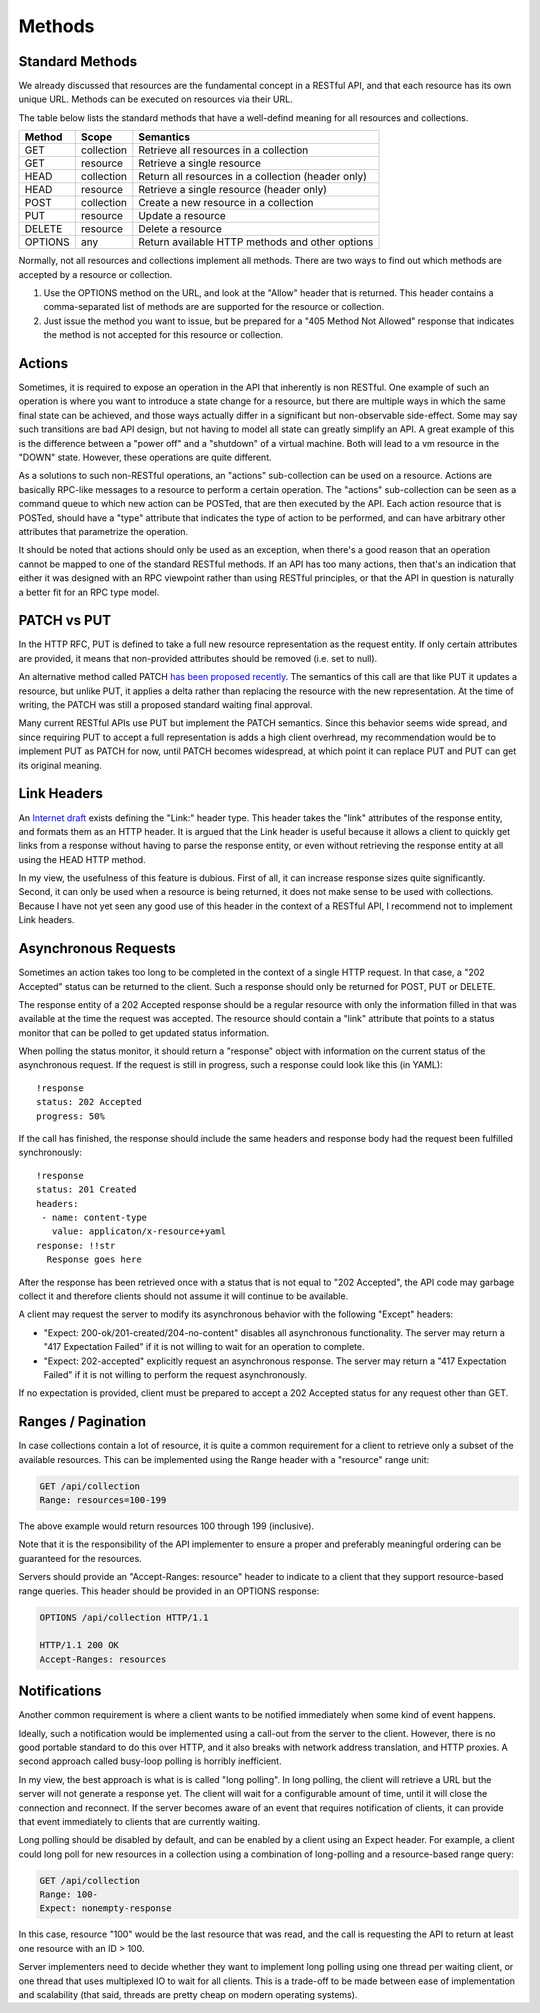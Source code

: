 =======
Methods
=======

Standard Methods
================

We already discussed that resources are the fundamental concept in a RESTful
API, and that each resource has its own unique URL. Methods can be executed on
resources via their URL.

The table below lists the standard methods that have a well-defind meaning for
all resources and collections.

=======  ==========  ==================================================
Method     Scope                         Semantics
=======  ==========  ==================================================
GET      collection  Retrieve all resources in a collection
GET      resource    Retrieve a single resource
HEAD     collection  Return all resources in a collection (header only)
HEAD     resource    Retrieve a single resource (header only)
POST     collection  Create a new resource in a collection
PUT      resource    Update a resource
DELETE   resource    Delete a resource
OPTIONS  any         Return available HTTP methods and other options
=======  ==========  ==================================================

Normally, not all resources and collections implement all methods. There are
two ways to find out which methods are accepted by a resource or collection.

1. Use the OPTIONS method on the URL, and look at the "Allow" header that is
   returned. This header contains a comma-separated list of methods are are
   supported for the resource or collection.
2. Just issue the method you want to issue, but be prepared for a "405 Method
   Not Allowed" response that indicates the method is not accepted for this
   resource or collection.

Actions
=======

Sometimes, it is required to expose an operation in the API that inherently is
non RESTful. One example of such an operation is where you want to introduce a
state change for a resource, but there are multiple ways in which the same
final state can be achieved, and those ways actually differ in a significant
but non-observable side-effect. Some may say such transitions are bad API
design, but not having to model all state can greatly simplify an API. A great
example of this is the difference between a "power off" and a "shutdown" of a
virtual machine. Both will lead to a vm resource in the "DOWN" state.
However, these operations are quite different.

As a solutions to such non-RESTful operations, an "actions" sub-collection can
be used on a resource. Actions are basically RPC-like messages to a resource
to perform a certain operation. The "actions" sub-collection can be seen as a
command queue to which new action can be POSTed, that are then executed by the
API. Each action resource that is POSTed, should have a "type" attribute that
indicates the type of action to be performed, and can have arbitrary other
attributes that parametrize the operation.

It should be noted that actions should only be used as an exception, when
there's a good reason that an operation cannot be mapped to one of the
standard RESTful methods. If an API has too many actions, then that's an
indication that either it was designed with an RPC viewpoint rather than using
RESTful principles, or that the API in question is naturally a better fit for
an RPC type model.

PATCH vs PUT
============

In the HTTP RFC, PUT is defined to take a full new resource representation as
the request entity. If only certain attributes are provided, it means that
non-provided attributes should be removed (i.e. set to null).

An alternative method called PATCH `has been proposed recently
<http://tools.ietf.org/html/rfc5789>`_. The semantics of this call are that
like PUT it updates a resource, but unlike PUT, it applies a delta rather than
replacing the resource with the new representation. At the time of writing,
the PATCH was still a proposed standard waiting final approval.

Many current RESTful APIs use PUT but implement the PATCH semantics. Since
this behavior seems wide spread, and since requiring PUT to accept a full
representation is adds a high client overhread, my recommendation would be to
implement PUT as PATCH for now, until PATCH becomes widespread, at which point
it can replace PUT and PUT can get its original meaning.

Link Headers
============

An `Internet draft
<http://tools.ietf.org/html/draft-nottingham-http-link-header-10>`_ exists
defining the "Link:" header type.  This header takes the "link" attributes of
the response entity, and formats them as an HTTP header. It is argued that the
Link header is useful because it allows a client to quickly get links from a
response without having to parse the response entity, or even without
retrieving the response entity at all using the HEAD HTTP method.

In my view, the usefulness of this feature is dubious. First of all, it can
increase response sizes quite significantly. Second, it can only be used when
a resource is being returned, it does not make sense to be used with
collections. Because I have not yet seen any good use of this header in the
context of a RESTful API, I recommend not to implement Link headers.

Asynchronous Requests
=====================

Sometimes an action takes too long to be completed in the context of a single
HTTP request. In that case, a "202 Accepted" status can be returned to the
client. Such a response should only be returned for POST, PUT or DELETE.

The response entity of a 202 Accepted response should be a regular resource
with only the information filled in that was available at the time the request
was accepted. The resource should contain a "link" attribute that points to a
status monitor that can be polled to get updated status information.

When polling the status monitor, it should return a "response" object with
information on the current status of the asynchronous request. If the request
is still in progress, such a response could look like this (in YAML)::

  !response
  status: 202 Accepted
  progress: 50%

If the call has finished, the response should include the same headers and
response body had the request been fulfilled synchronously::

  !response
  status: 201 Created
  headers:
   - name: content-type
     value: applicaton/x-resource+yaml
  response: !!str
    Response goes here

After the response has been retrieved once with a status that is not equal to
"202 Accepted", the API code may garbage collect it and therefore clients
should not assume it will continue to be available.

A client may request the server to modify its asynchronous behavior with the
following "Except" headers:

* "Expect: 200-ok/201-created/204-no-content" disables all asynchronous
  functionality. The server may return a "417 Expectation Failed" 
  if it is not willing to wait for an operation to complete.
* "Expect: 202-accepted" explicitly request an asynchronous response. The
  server may return a "417 Expectation Failed" if it is not willing to perform
  the request asynchronously.

If no expectation is provided, client must be prepared to accept a 202
Accepted status for any request other than GET.

Ranges / Pagination
===================

In case collections contain a lot of resource, it is quite a common
requirement for a client to retrieve only a subset of the available resources.
This can be implemented using the Range header with a "resource" range unit:

.. code-block:: none

  GET /api/collection
  Range: resources=100-199

The above example would return resources 100 through 199 (inclusive).

Note that it is the responsibility of the API implementer to ensure a proper
and preferably meaningful ordering can be guaranteed for the resources.

Servers should provide an "Accept-Ranges: resource" header to indicate to a
client that they support resource-based range queries. This header should be
provided in an OPTIONS response:

.. code-block:: none

  OPTIONS /api/collection HTTP/1.1

  HTTP/1.1 200 OK
  Accept-Ranges: resources

Notifications
=============

Another common requirement is where a client wants to be notified immediately
when some kind of event happens.

Ideally, such a notification would be implemented using a call-out from the
server to the client. However, there is no good portable standard to do this
over HTTP, and it also breaks with network address translation, and HTTP
proxies.  A second approach called busy-loop polling is horribly inefficient.

In my view, the best approach is what is is called "long polling". In long
polling, the client will retrieve a URL but the server will not generate a
response yet. The client will wait for a configurable amount of time, until it
will close the connection and reconnect. If the server becomes aware of an
event that requires notification of clients, it can provide that event
immediately to clients that are currently waiting.

Long polling should be disabled by default, and can be enabled by a client
using an Expect header. For example, a client could long poll for new
resources in a collection using a combination of long-polling and a
resource-based range query:

.. code-block:: none

  GET /api/collection
  Range: 100-
  Expect: nonempty-response

In this case, resource "100" would be the last resource that was read, and the
call is requesting the API to return at least one resource with an ID > 100.

Server implementers need to decide whether they want to implement long polling
using one thread per waiting client, or one thread that uses multiplexed IO to
wait for all clients. This is a trade-off to be made between ease of
implementation and scalability (that said, threads are pretty cheap on modern
operating systems).
